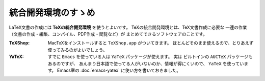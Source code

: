 ==================================================
統合開発環境のすゝめ
==================================================

LaTeX文書の作成には **TeXの統合開発環境** を使うとよいです。
TeXの統合開発環境とは、TeX文書作成に必要な
一連の作業（文書の作成・編集、コンパイル、PDF作成・閲覧など）が
まとめてできるソフトウェアのことです。


:TeXShop: MacTeXをインストールすると ``TeXShop.app`` がついてきます。
          ほとんどそのまま使えるので、とりあえず使ってみるのがよいでしょう。

:YaTeX: すでに ``Emacs`` を使っている人は ``YaTeX`` パッケージが使えます。
        実は ビルトインの ``AUCTeX`` パッケージもあるのですが、
        あんまり日本語で使ってる人がいないのか、情報が得にくいので、
        ``YaTeX`` を使っています。
        Emacs章の :doc:`emacs-yatex` に使い方を書いておきました。
